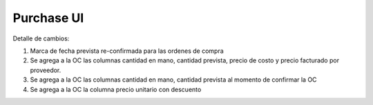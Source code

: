 =================
Purchase UI
=================

Detalle de cambios:

#. Marca de fecha prevista re-confirmada para las ordenes de compra
#. Se agrega a la OC las columnas cantidad en mano, cantidad prevista, precio de costo y precio facturado por proveedor.
#. Se agrega a la OC las columnas cantidad en mano, cantidad prevista al momento de confirmar la OC
#. Se agrega a la OC la columna precio unitario con descuento

